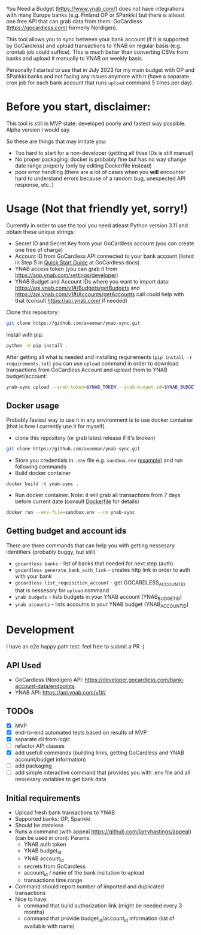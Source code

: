 You Need a Budget (https://www.ynab.com/) does not have integrations with many Europe banks (e.g. Finland OP or SPankki) but there is atleast one free API that can grab data from them: GoCardless (https://gocardless.com/ formerly Nordigen).

This tool allows you to sync between your bank account (if it is supported by GoCardless) and upload transactions to YNAB on regular basis (e.g. crontab job could suffice). This is much better than converting CSVs from banks and upload it manually to YNAB on weekly basis.

Personally I started to use that in July 2023 for my main budget with OP and SPankki banks and not facing any issues anymore with it (have a separate cron job for each bank account that runs ~upload~ command 5 times per day).

* Before you start, disclaimer:
This tool is still in MVP state: developed poorly and fastest way possible. Alpha version I would say.

So these are things that may irritate you: 
- Too hard to start for a non-developer (getting all thise IDs is still manual)
- No proper packaging: docker is probably fine but has no way change date range properly (only by editing Dockerfile instead)
- poor error handling (there are a lot of cases when you *will* encounter hard to understand errors because of a random bug, unexpected API response, etc..)

* Usage (Not that friendly yet, sorry!)

Currently in order to use the tool you need atleast Python version 3.11 and obtain these unique strings:
- Secret ID and Secret Key from your GoCardless account (you can create one free of charge)
- Account ID from GoCardless API connected to your bank account (listed in Step 5 in [[https://developer.gocardless.com/bank-account-data/quick-start-guide][Quick Start Guide]] at GoCardless docs)
- YNAB access token (you can grab it from https://app.ynab.com/settings/developer)
- YNAB Budget and Account IDs where you want to import data: https://api.ynab.com/v1#/Budgets/getBudgets and https://api.ynab.com/v1#/Accounts/getAccounts call could help with that (consult https://api.ynab.com/ if needed)

Clone this repository:
#+begin_src sh
git clone https://github.com/axeoman/ynab-sync.git
#+end_src

Install with pip:
#+begin_src sh
python -m pip install .
#+end_src

After getting all what is needed and installing requirements (~pip install -r requirements.txt~) you can use ~upload~
command in order to download transactions from GoCardless Account and upload them to YNAB budget/account:

#+begin_src sh
ynab-sync upload --ynab-token=$YNAB_TOKEN --ynab-budget-id=$YNAB_BUDGET_ID --ynab-account-id=$YNAB_ACCOUNT_ID --gocardless-secret-id=$GOCARDLESS_SECRET_ID --gocardless-secret-key=$GOCARDLESS_SECRET_KEY --gocardless-account-id=$GOCARDLESS_ACCOUNT_ID --date-from=`date -d '-7 day' '+%Y-%m-%d'` 
#+end_src
  
** Docker usage
Probably fastest way to use it in any environment is to use docker container (that is how I currently use it for myself).

- clone this repository (or grab latest release if it's broken)
#+begin_src sh
git clone https://github.com/axeoman/ynab-sync.git
#+end_src
- Store you credentials in ~.env~ file e.g. ~sandbox.env~ ([[https://github.com/axeoman/ynab-sync/blob/main/bank.example.env][example]]) and run following commands
- Build docker container
#+begin_src
docker build -t ynab-sync .
#+end_src

- Run docker container. Note: it will grab all transactions from 7 days before current date (consult [[https://github.com/axeoman/ynab-sync/blob/main/Dockerfile][Dockerfile]] for details)
  
#+begin_src sh
docker run --env-file=sandbox.env --rm ynab-sync
#+end_src

** Getting budget and account ids
There are three commands that can help you with getting nessesary identifiers (probably buggy, but still)
- ~gocardless banks~ - list of banks that needed for next step (auth)
- ~gocardless generate_bank_auth_link~ - creates http link in order to auth with your bank 
- ~gocardless list_requisition_account~ - get GOCARDLESS_ACCOUNT_ID that is nessesary for ~upload~ command
- ~ynab budgets~ - lists budgets in your YNAB account (YNAB_BUDGET_ID)
- ~ynab accounts~ - lists accoutns in your YNAB budget (YNAB_ACCOUNT_ID)

* Development
I have an e2e happy path test: feel free to submit a PR :)

** API Used
- GoCardless (Nordigen) API: https://developer.gocardless.com/bank-account-data/endpoints
- YNAB API: https://api.ynab.com/v1#/

** TODOs
- [X] MVP 
- [X] end-to-end automated tests based on results of MVP
- [X] separate cli from logic
- [ ] refactor API classes
- [X] add usefull commands (building links, getting GoCardless and YNAB account/budget information)
- [ ] add packaging
- [ ] add simple interactive command that provides you with .env file and all nessesary variables to get bank data

** Initial requirements
- Upload fresh bank transactions to YNAB
- Supported banks: OP, Spankki
- Should be stateless
- Runs a command (with appeal https://github.com/larryhastings/appeal) (can be used in cron):
   Params:
   - YNAB auth token
   - YNAB budget_id
   - YNAB account_id 
   - secrets from GoCardless
   - account_id / name of the bank insitution to upload
   - transactions time range
- Command should report number of imported and duplicated transactions
- Nice to have:
  - command that build authorization link (might be needed every 3 months)
  - command that provide budget_id/account_id information (list of available with name)

    
